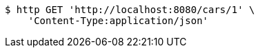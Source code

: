[source,bash]
----
$ http GET 'http://localhost:8080/cars/1' \
    'Content-Type:application/json'
----